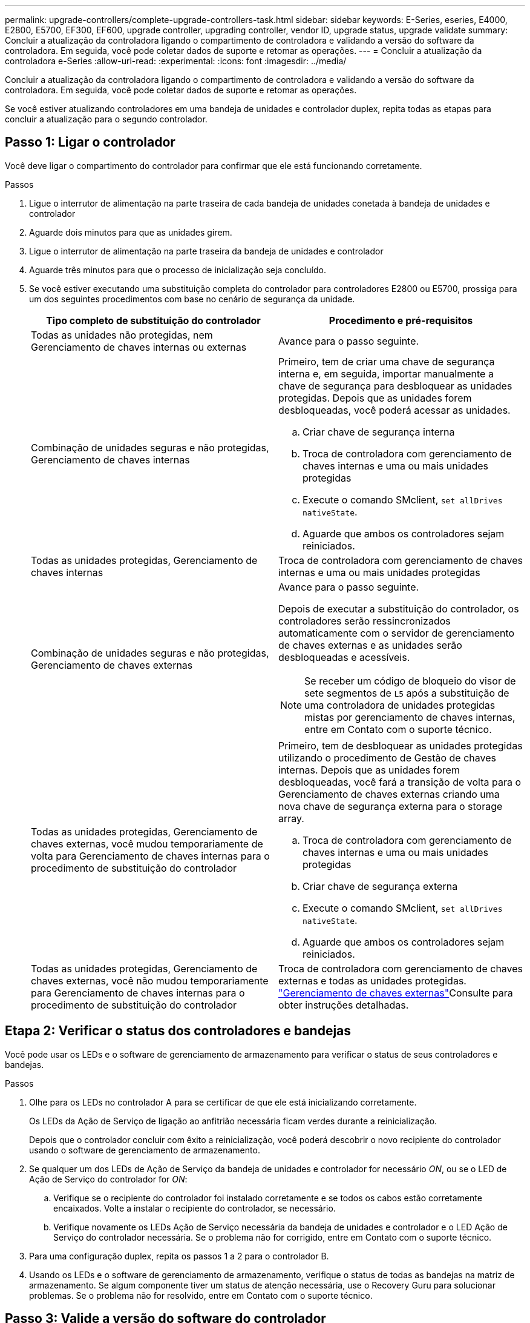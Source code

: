 ---
permalink: upgrade-controllers/complete-upgrade-controllers-task.html 
sidebar: sidebar 
keywords: E-Series, eseries, E4000, E2800, E5700, EF300, EF600, upgrade controller, upgrading controller, vendor ID, upgrade status, upgrade validate 
summary: Concluir a atualização da controladora ligando o compartimento de controladora e validando a versão do software da controladora. Em seguida, você pode coletar dados de suporte e retomar as operações. 
---
= Concluir a atualização da controladora e-Series
:allow-uri-read: 
:experimental: 
:icons: font
:imagesdir: ../media/


[role="lead"]
Concluir a atualização da controladora ligando o compartimento de controladora e validando a versão do software da controladora. Em seguida, você pode coletar dados de suporte e retomar as operações.

Se você estiver atualizando controladores em uma bandeja de unidades e controlador duplex, repita todas as etapas para concluir a atualização para o segundo controlador.



== Passo 1: Ligar o controlador

Você deve ligar o compartimento do controlador para confirmar que ele está funcionando corretamente.

.Passos
. Ligue o interrutor de alimentação na parte traseira de cada bandeja de unidades conetada à bandeja de unidades e controlador
. Aguarde dois minutos para que as unidades girem.
. Ligue o interrutor de alimentação na parte traseira da bandeja de unidades e controlador
. Aguarde três minutos para que o processo de inicialização seja concluído.
. Se você estiver executando uma substituição completa do controlador para controladores E2800 ou E5700, prossiga para um dos seguintes procedimentos com base no cenário de segurança da unidade.
+
|===
| Tipo completo de substituição do controlador | Procedimento e pré-requisitos 


 a| 
Todas as unidades não protegidas, nem Gerenciamento de chaves internas ou externas
 a| 
Avance para o passo seguinte.



 a| 
Combinação de unidades seguras e não protegidas, Gerenciamento de chaves internas
 a| 
Primeiro, tem de criar uma chave de segurança interna e, em seguida, importar manualmente a chave de segurança para desbloquear as unidades protegidas. Depois que as unidades forem desbloqueadas, você poderá acessar as unidades.

.. Criar chave de segurança interna
.. Troca de controladora com gerenciamento de chaves internas e uma ou mais unidades protegidas
.. Execute o comando SMclient, `set allDrives nativeState`.
.. Aguarde que ambos os controladores sejam reiniciados.




 a| 
Todas as unidades protegidas, Gerenciamento de chaves internas
 a| 
Troca de controladora com gerenciamento de chaves internas e uma ou mais unidades protegidas



 a| 
Combinação de unidades seguras e não protegidas, Gerenciamento de chaves externas
 a| 
Avance para o passo seguinte.

Depois de executar a substituição do controlador, os controladores serão ressincronizados automaticamente com o servidor de gerenciamento de chaves externas e as unidades serão desbloqueadas e acessíveis.


NOTE: Se receber um código de bloqueio do visor de sete segmentos de `L5` após a substituição de uma controladora de unidades protegidas mistas por gerenciamento de chaves internas, entre em Contato com o suporte técnico.



 a| 
Todas as unidades protegidas, Gerenciamento de chaves externas, você mudou temporariamente de volta para Gerenciamento de chaves internas para o procedimento de substituição do controlador
 a| 
Primeiro, tem de desbloquear as unidades protegidas utilizando o procedimento de Gestão de chaves internas. Depois que as unidades forem desbloqueadas, você fará a transição de volta para o Gerenciamento de chaves externas criando uma nova chave de segurança externa para o storage array.

.. Troca de controladora com gerenciamento de chaves internas e uma ou mais unidades protegidas
.. Criar chave de segurança externa
.. Execute o comando SMclient, `set allDrives nativeState`.
.. Aguarde que ambos os controladores sejam reiniciados.




 a| 
Todas as unidades protegidas, Gerenciamento de chaves externas, você não mudou temporariamente para Gerenciamento de chaves internas para o procedimento de substituição do controlador
 a| 
Troca de controladora com gerenciamento de chaves externas e todas as unidades protegidas.  https://docs.netapp.com/us-en/e-series/upgrade-controllers/upgrade-unlock-drives-task.html#external-key-management["Gerenciamento de chaves externas"^]Consulte para obter instruções detalhadas.

|===




== Etapa 2: Verificar o status dos controladores e bandejas

Você pode usar os LEDs e o software de gerenciamento de armazenamento para verificar o status de seus controladores e bandejas.

.Passos
. Olhe para os LEDs no controlador A para se certificar de que ele está inicializando corretamente.
+
Os LEDs da Ação de Serviço de ligação ao anfitrião necessária ficam verdes durante a reinicialização.

+
Depois que o controlador concluir com êxito a reinicialização, você poderá descobrir o novo recipiente do controlador usando o software de gerenciamento de armazenamento.

. Se qualquer um dos LEDs de Ação de Serviço da bandeja de unidades e controlador for necessário _ON_, ou se o LED de Ação de Serviço do controlador for _ON_:
+
.. Verifique se o recipiente do controlador foi instalado corretamente e se todos os cabos estão corretamente encaixados. Volte a instalar o recipiente do controlador, se necessário.
.. Verifique novamente os LEDs Ação de Serviço necessária da bandeja de unidades e controlador e o LED Ação de Serviço do controlador necessária. Se o problema não for corrigido, entre em Contato com o suporte técnico.


. Para uma configuração duplex, repita os passos 1 a 2 para o controlador B.
. Usando os LEDs e o software de gerenciamento de armazenamento, verifique o status de todas as bandejas na matriz de armazenamento. Se algum componente tiver um status de atenção necessária, use o Recovery Guru para solucionar problemas. Se o problema não for resolvido, entre em Contato com o suporte técnico.




== Passo 3: Valide a versão do software do controlador

Você deve garantir que suas novas controladoras estejam sendo executadas com o nível correto de sistema operacional (firmware da controladora) e NVSRAM.

.Passos
. Se a atualização do controlador envolver uma alteração de protocolo (por exemplo, Fibre Channel para iSCSI) e você já tiver hosts definidos para o storage array, associe as novas portas de host aos hosts:
+
.. No System Manager, selecione menu:armazenamento[hosts].
.. Selecione o host ao qual as portas serão associadas e clique em *Exibir/Editar configurações*.
+
É apresentada uma caixa de diálogo que mostra as definições atuais do anfitrião.

.. Clique na guia *Host Ports*.
+
A caixa de diálogo mostra os identificadores de porta do host atual.

.. Para atualizar as informações do identificador de porta do host associadas a cada host, substitua as IDs de porta do host dos adaptadores de host antigos pelos novos IDs de porta do host para o novo adaptador de host.
.. Repita a etapa d para cada host.
.. Clique em *Salvar*.


+
Para obter informações sobre hardware compatível, consulte a https://mysupport.netapp.com/NOW/products/interoperability["Matriz de interoperabilidade do NetApp"^] e a http://hwu.netapp.com/home.aspx["NetApp Hardware Universe"^].

. Se o cache Write Back foi desativado para todos os volumes finos na preparação para o headswap, reative o cache Write Back.
+
.. No System Manager, selecione menu:armazenamento[volumes].
.. Selecione qualquer volume e, em seguida, selecione menu:mais[alterar definições de cache].
+
A caixa de diálogo alterar configuração de cache é exibida. Todos os volumes na matriz de armazenamento aparecem nesta caixa de diálogo.

.. Selecione a guia *Basic* e ative as configurações para cache de leitura e cache de gravação.
.. Clique em *Salvar*.


. Se o SAML foi desativado na preparação para a troca de cabeça, reative o SAML.
+
.. A partir do System Manager, selecione menu:Definições[Gestão de Acesso].
.. Selecione a guia *SAML* e siga as instruções na página.


. Colete dados de suporte sobre seu storage array usando a GUI ou a CLI:
+
** Use o System Manager para coletar e salvar um pacote de suporte de sua matriz de armazenamento.
+
*** A partir do System Manager, selecione menu:Support [Support Center > Diagnostics tab] (Assistência > Centro de suporte > separador Diagnostics). Em seguida, selecione *Collect Support Data* e clique em *Collect*.
+
O arquivo é salvo na pasta Downloads do navegador com o nome `support-data.7z`.

+
Se a prateleira contiver gavetas, os dados de diagnóstico dessa prateleira serão arquivados em um arquivo compactado separado chamado `tray-component-state-capture.7z`



** Use a CLI para executar o `save storageArray supportData` comando para reunir dados de suporte abrangentes sobre o storage array.
+

NOTE: A coleta de dados de suporte pode afetar temporariamente o desempenho em seu storage array.



. Alerte o suporte técnico da NetApp para as alterações feitas na configuração do seu storage array.
+
.. Obtenha o número de série da bandeja de unidades e controlador gravada no xref:prepare-upgrade-controllers-task.adoc[Prepare-se para atualizar os controladores].
.. Faça login no site de suporte da NetApp em http://mysupport.netapp.com/eservice/assistant["mysupport.NetApp.com/eservice/assistant"^].
.. Selecione *Product Registration* na lista suspensa sob *Category 1*.
.. Digite o seguinte texto na caixa de texto ** Comentários**, substituindo o número de série da bandeja de unidades e controlador por número de série:
+
`Please create alert against Serial Number: serial number. The alert name should be “E-Series Upgrade”. The alert text should read as follows:`

+
`“Attention: The controllers in this system have been upgraded from the original configuration. Verify the controller configuration before ordering replacement controllers and notify dispatch that the system has been upgraded.”`

.. Clique no botão *Submit* na parte inferior do formulário.




.O que se segue?
A atualização da controladora está concluída e você pode retomar as operações normais.
